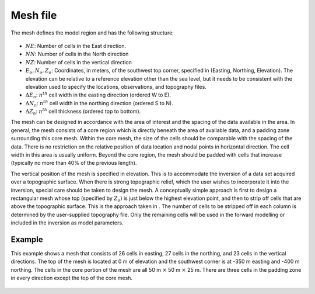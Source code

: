 .. _meshfile:

Mesh file
=========

The mesh defines the model region and has the following structure:

.. figure:: ../../images/mesh3D.png
    :align: center
    :figwidth: 50%

- :math:`NE`: Number of cells in the East direction.

- :math:`NN`: Number of cells in the North direction

- :math:`NZ`: Number of cells in the vertical direction

-  :math:`E_o, N_o, Z_o`: Coordinates, in meters, of the southwest top corner, specified in (Easting, Northing, Elevation). The elevation can be relative to a reference elevation other than the sea level, but it needs to be consistent with the elevation used to specify the locations, observations, and topography files.

- :math:`\Delta E_n`: :math:`n^{th}` cell width in the easting direction (ordered W to E).

- :math:`\Delta N_n`: :math:`n^{th}` cell width in the northing direction (ordered S to N).

- :math:`\Delta Z_n`: :math:`n^{th}` cell thickness (ordered top to bottom).

The mesh can be designed in accordance with the area of interest and the spacing of the data available in the area. In general, the mesh consists of a core region which is directly beneath the area of available data, and a padding zone surrounding this core mesh. Within the core mesh, the size of the cells should be comparable with the spacing of the data. There is no restriction on the relative position of data location and nodal points in horizontal direction. The cell width in this area is usually uniform. Beyond the core region, the mesh should be padded with cells that increase (typically no more than 40% of the previous length). 

The vertical position of the mesh is specified in elevation. This is to accommodate the inversion of a data set acquired over a topographic surface. When there is strong topographic relief, which the user wishes to incorporate it into the inversion, special care should be taken to design the mesh. A conceptually simple approach is first to design a rectangular mesh whose top (specified by :math:`Z_o`) is just below the highest elevation point, and then to strip off cells that are above the topographic surface. This is the approach taken in . The number of cells to be stripped off in each column is determined by the user-supplied topography file. Only the remaining cells will be used in the forward modelling or included in the inversion as model parameters. 

Example
-------

This example shows a mesh that consists of 26 cells in easting, 27 cells in the northing, and 23 cells in the vertical directions. The top of the mesh is located at 0 m of elevation and the southwest corner is at -350 m easting and -400 m northing. The cells in the core portion of the mesh are all 50 m :math:`\times` 50 m :math:`\times` 25 m. There are three cells in the padding zone in every direction except the top of the core mesh.

.. figure:: ../../images/mesh3Dex.png
    :align: center
    :figwidth: 50%
